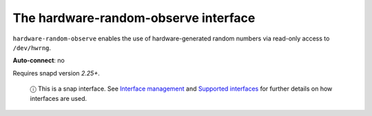 .. 7836.md

.. \_the-hardware-random-observe-interface:

The hardware-random-observe interface
=====================================

``hardware-random-observe`` enables the use of hardware-generated random numbers via read-only access to ``/dev/hwrng``.

**Auto-connect**: no

Requires snapd version *2.25+*.

   ⓘ This is a snap interface. See `Interface management <interface-management.md>`__ and `Supported interfaces <supported-interfaces.md>`__ for further details on how interfaces are used.
